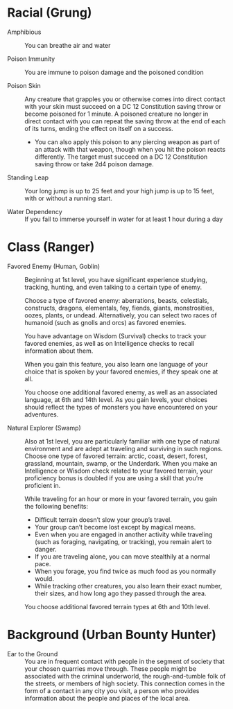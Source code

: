 #+TILE: Ribbet Downey Jr. - Features
#+STARTUP: content showstars indent
#+FILETAGS: dnd features ribbet_downey_jr

* Racial (Grung)
  - Amphibious ::
    You can breathe air and water
    
  - Poison Immunity ::
    You are immune to poison damage and the poisoned condition
    
  - Poison Skin ::
    Any creature that grapples you or otherwise comes into direct contact with your skin must succeed on a DC 12
    Constitution saving throw or become poisoned for 1 minute. A poisoned creature no longer in direct contact with you
    can repeat the saving throw at the end of each of its turns, ending the effect on itself on a success.
    
    - You can also apply this poison to any piercing weapon as part of an attack with that weapon, though when you hit
      the poison reacts differently. The target must succeed on a DC 12 Constitution saving throw or take 2d4 poison damage.
      
  - Standing Leap ::
    Your long jump is up to 25 feet and your high jump is up to 15 feet, with or without a running start.
    
  - Water Dependency ::
    If you fail to immerse yourself in water for at least 1 hour during a day
    
* Class (Ranger)
  - Favored Enemy (Human, Goblin) ::
    Beginning at 1st level, you have significant experience studying, tracking, hunting, and even talking to a certain
    type of enemy.

    Choose a type of favored enemy: aberrations, beasts, celestials, constructs, dragons, elementals, fey, fiends,
    giants, monstrosities, oozes, plants, or undead. Alternatively, you can select two races of humanoid (such as
    gnolls and orcs) as favored enemies.

    You have advantage on Wisdom (Survival) checks to track your favored enemies, as well as on Intelligence checks to
    recall information about them.

    When you gain this feature, you also learn one language of your choice that is spoken by your favored enemies, if
    they speak one at all.

    You choose one additional favored enemy, as well as an associated language, at 6th and 14th level. As you gain
    levels, your choices should reflect the types of monsters you have encountered on your adventures.
    
  - Natural Explorer (Swamp) ::
    Also at 1st level, you are particularly familiar with one type of natural environment and are adept at traveling
    and surviving in such regions. Choose one type of favored terrain: arctic, coast, desert, forest, grassland,
    mountain, swamp, or the Underdark. When you make an Intelligence or Wisdom check related to your favored terrain,
    your proficiency bonus is doubled if you are using a skill that you’re proficient in.

    While traveling for an hour or more in your favored terrain, you gain the following benefits:

    - Difficult terrain doesn’t slow your group’s travel.
    - Your group can’t become lost except by magical means.
    - Even when you are engaged in another activity while traveling (such as foraging, navigating, or tracking), you remain alert to danger.
    - If you are traveling alone, you can move stealthily at a normal pace.
    - When you forage, you find twice as much food as you normally would.
    - While tracking other creatures, you also learn their exact number, their sizes, and how long ago they passed through the area.

    You choose additional favored terrain types at 6th and 10th level.
    
* Background (Urban Bounty Hunter)
  - Ear to the Ground ::
    You are in frequent contact with people in the segment of society that your chosen quarries move through. These
    people might be associated with the criminal underworld, the rough-and-tumble folk of the streets, or members of
    high society. This connection comes in the form of a contact in any city you visit, a person who provides
    information about the people and places of the local area.
